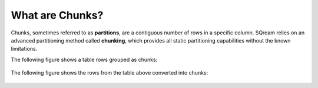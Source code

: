 .. _flexible_data_clustering_chunks:

***********************
What are Chunks?
***********************
Chunks, sometimes referred to as **partitions**, are a contiguous number of rows in a specific column. SQream relies on an advanced partitioning method called **chunking**, which provides all static partitioning capabilities without the known limitations.

The following figure shows a table rows grouped as chunks:

.. figure:: /_static/images/chunking2.png
   :scale: 75 %
   :align: center
   
The following figure shows the rows from the table above converted into chunks:
   
.. figure:: /_static/images/chunking_metadata2.png
   :scale: 75 %
   :align: center